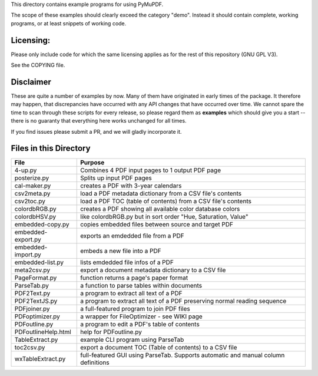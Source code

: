 This directory contains example programs for using PyMuPDF.

The scope of these examples should clearly exceed the category "demo".
Instead it should contain complete, working programs, or at least snippets of working code.

Licensing:
===========
Please only include code for which the same licensing applies as for the rest of this repository (GNU GPL V3).

See the COPYING file.

Disclaimer
===========
These are quite a number of examples by now. Many of them have originated in early times of the package. It therefore may happen, that discrepancies have occurred with any API changes that have occurred over time. We cannot spare the time to scan through these scripts for every release, so please regard them as **examples** which should give you a start -- there is no guaranty that everything here works unchanged for all times.

If you find issues please submit a PR, and we will gladly incorporate it.


Files in this Directory
=========================

======================= ===========================================================================================
File                    Purpose
======================= ===========================================================================================
4-up.py                 Combines 4 PDF input pages to 1 output PDF page
posterize.py            Splits up input PDF pages
cal-maker.py            creates a PDF with 3-year calendars
csv2meta.py             load a PDF metadata dictionary from a CSV file's contents
csv2toc.py              load a PDF TOC (table of contents) from a CSV file's contents
colordbRGB.py           creates a PDF showing all available color database colors
colordbHSV.py           like colordbRGB.py but in sort order "Hue, Saturation, Value"
embedded-copy.py        copies embedded files between source and target PDF
embedded-export.py      exports an emdedded file from a PDF
embedded-import.py      embeds a new file into a PDF
embedded-list.py        lists emdedded file infos of a PDF
meta2csv.py             export a document metadata dictionary to a CSV file
PageFormat.py           function returns a page's paper format
ParseTab.py             a function to parse tables within documents
PDF2Text.py             a program to extract all text of a PDF
PDF2TextJS.py           a program to extract all text of a PDF preserving normal reading sequence
PDFjoiner.py            a full-featured program to join PDF files
PDFoptimizer.py         a wrapper for FileOptimizer - see WIKI page
PDFoutline.py           a program to edit a PDF's table of contents
PDFoutlineHelp.html     help for PDFoutline.py
TableExtract.py         example CLI program using ParseTab
toc2csv.py              export a document TOC (Table of contents) to a CSV file
wxTableExtract.py       full-featured GUI using ParseTab. Supports automatic and manual column definitions
======================= ===========================================================================================
